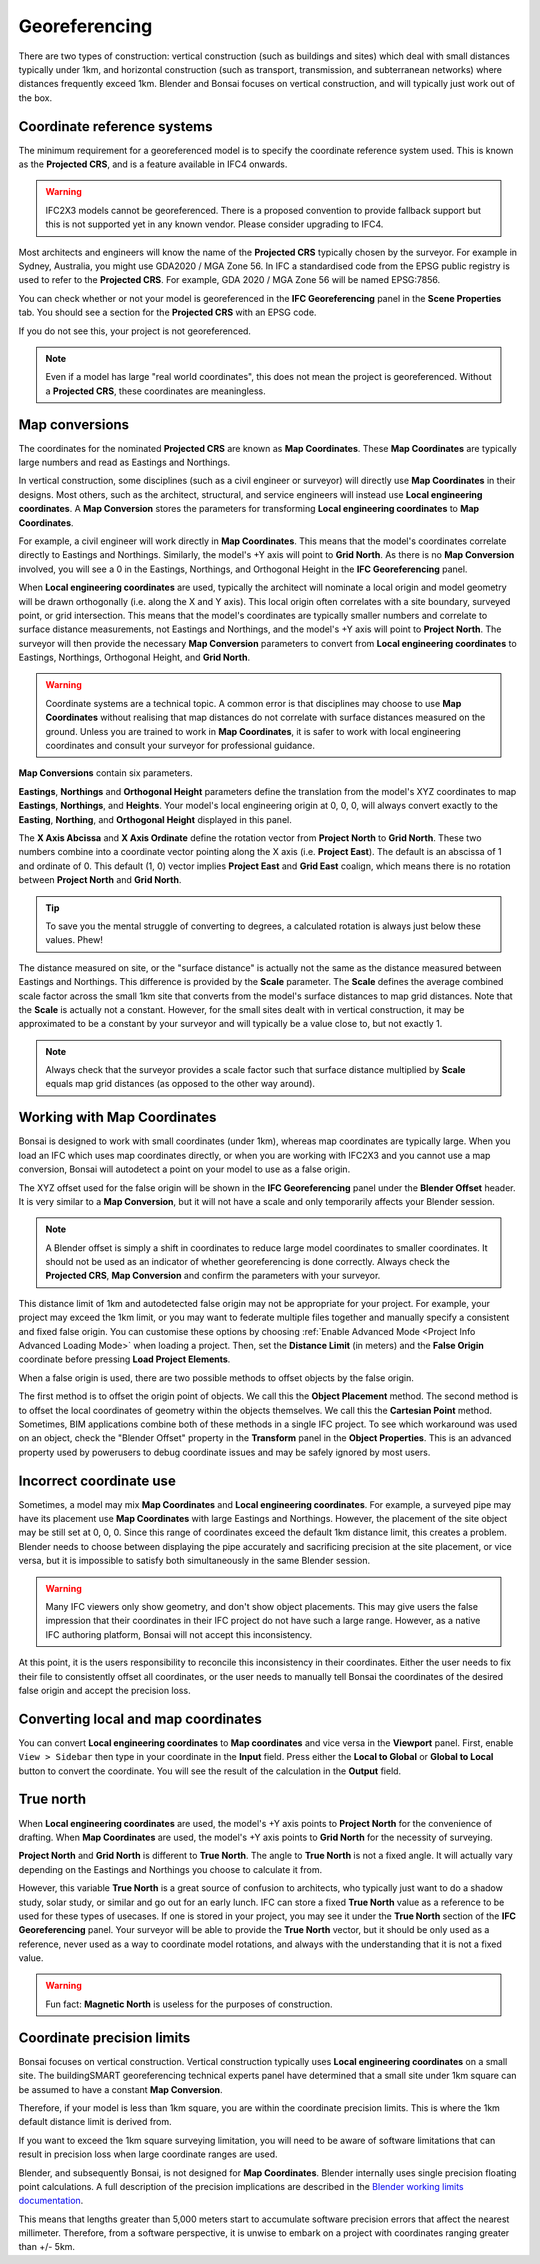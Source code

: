 Georeferencing
==============

There are two types of construction: vertical construction (such as buildings
and sites) which deal with small distances typically under 1km, and horizontal
construction (such as transport, transmission, and subterranean networks) where
distances frequently exceed 1km. Blender and Bonsai focuses on vertical
construction, and will typically just work out of the box.

Coordinate reference systems
----------------------------

The minimum requirement for a georeferenced model is to specify the coordinate
reference system used. This is known as the **Projected CRS**, and is a feature
available in IFC4 onwards.

.. warning::

    IFC2X3 models cannot be georeferenced. There is a proposed convention to
    provide fallback support but this is not supported yet in any known vendor.
    Please consider upgrading to IFC4.

Most architects and engineers will know the name of the **Projected CRS**
typically chosen by the surveyor. For example in Sydney, Australia, you might
use GDA2020 / MGA Zone 56. In IFC a standardised code from the EPSG public
registry is used to refer to the **Projected CRS**. For example, GDA 2020 / MGA
Zone 56 will be named EPSG:7856.

You can check whether or not your model is georeferenced in the **IFC
Georeferencing** panel in the **Scene Properties** tab. You should see a section
for the **Projected CRS** with an EPSG code.

.. image:: images/projectedcrs.png

If you do not see this, your project is not georeferenced.

.. Note::

    Even if a model has large "real world coordinates", this does not mean the
    project is georeferenced. Without a **Projected CRS**, these coordinates are
    meaningless.

Map conversions
---------------

The coordinates for the nominated **Projected CRS** are known as **Map
Coordinates**. These **Map Coordinates** are typically large numbers and read as
Eastings and Northings.

In vertical construction, some disciplines (such as a civil engineer or
surveyor) will directly use **Map Coordinates** in their designs. Most others,
such as the architect, structural, and service engineers will instead use
**Local engineering coordinates**. A **Map Conversion** stores the parameters
for transforming **Local engineering coordinates** to **Map Coordinates**.

For example, a civil engineer will work directly in **Map Coordinates**. This
means that the model's coordinates correlate directly to Eastings and
Northings.  Similarly, the model's +Y axis will point to **Grid North**.  As
there is no **Map Conversion** involved, you will see a 0 in the Eastings,
Northings, and Orthogonal Height in the **IFC Georeferencing** panel.

.. image:: images/mapcoordinates.png

When **Local engineering coordinates** are used, typically the architect will
nominate a local origin and model geometry will be drawn orthogonally (i.e.
along the X and Y axis). This local origin often correlates with a site boundary,
surveyed point, or grid intersection. This means that the model's coordinates
are typically smaller numbers and correlate to surface distance measurements,
not Eastings and Northings, and the model's +Y axis will point to **Project
North**. The surveyor will then provide the necessary **Map Conversion**
parameters to convert from **Local engineering coordinates** to Eastings,
Northings, Orthogonal Height, and **Grid North**.

.. image:: images/mapconversion.png

.. warning::

    Coordinate systems are a technical topic. A common error is that disciplines
    may choose to use **Map Coordinates** without realising that map distances
    do not correlate with surface distances measured on the ground.  Unless you
    are trained to work in **Map Coordinates**, it is safer to work with local
    engineering coordinates and consult your surveyor for professional guidance.

**Map Conversions** contain six parameters.

**Eastings**, **Northings** and **Orthogonal Height** parameters define the
translation from the model's XYZ coordinates to map **Eastings**, **Northings**,
and **Heights**.  Your model's local engineering origin at 0, 0, 0, will always
convert exactly to the **Easting**, **Northing**, and **Orthogonal Height**
displayed in this panel.

The **X Axis Abcissa** and **X Axis Ordinate** define the rotation vector from
**Project North** to **Grid North**. These two numbers combine into a coordinate
vector pointing along the X axis (i.e. **Project East**). The default is an
abscissa of 1 and ordinate of 0. This default (1, 0) vector implies **Project
East** and **Grid East** coalign, which means there is no rotation between
**Project North** and **Grid North**.

.. image:: images/xaxisabscissaordinate.png

.. tip::
    
   To save you the mental struggle of converting to degrees, a calculated
   rotation is always just below these values. Phew!

The distance measured on site, or the "surface distance" is actually not the
same as the distance measured between Eastings and Northings. This difference is
provided by the **Scale** parameter. The **Scale** defines the average combined
scale factor across the small 1km site that converts from the model's surface
distances to map grid distances. Note that the **Scale** is actually not a
constant. However, for the small sites dealt with in vertical construction, it
may be approximated to be a constant by your surveyor and will typically be a
value close to, but not exactly 1.

.. note::

    Always check that the surveyor provides a scale factor such that surface
    distance multiplied by **Scale** equals map grid distances (as opposed to
    the other way around).

Working with Map Coordinates
----------------------------

Bonsai is designed to work with small coordinates (under 1km), whereas map
coordinates are typically large. When you load an IFC which uses map
coordinates directly, or when you are working with IFC2X3 and you cannot use a
map conversion, Bonsai will autodetect a point on your model to use as a false
origin.

The XYZ offset used for the false origin will be shown in the **IFC
Georeferencing** panel under the **Blender Offset** header. It
is very similar to a **Map Conversion**, but it will not have a scale and only
temporarily affects your Blender session.

.. image:: images/blenderoffset.png

.. note::

    A Blender offset is simply a shift in coordinates to reduce large model
    coordinates to smaller coordinates. It should not be used as an indicator of
    whether georeferencing is done correctly. Always check the **Projected
    CRS**, **Map Conversion** and confirm the parameters with your surveyor.

This distance limit of 1km and autodetected false origin may not be appropriate
for your project. For example, your project may exceed the 1km limit, or you may
want to federate multiple files together and manually specify a consistent and
fixed false origin. You can customise these options by choosing
:ref:`Enable Advanced Mode <Project Info Advanced Loading Mode>`  when loading a project.
Then, set the **Distance Limit** (in meters) and the **False Origin** coordinate
before pressing **Load Project Elements**.

.. image:: images/manualorigin.png

When a false origin is used, there are two possible methods to offset objects by
the false origin.

The first method is to offset the origin point of objects. We call this the
**Object Placement** method.  The second method is to offset the local
coordinates of geometry within the objects themselves. We call this the
**Cartesian Point** method. Sometimes, BIM applications combine both of these
methods in a single IFC project. To see which workaround was used on an object,
check the "Blender Offset" property in the **Transform** panel in the **Object
Properties**. This is an advanced property used by powerusers to debug
coordinate issues and may be safely ignored by most users.

.. image:: images/offsetmode.png

Incorrect coordinate use
------------------------

Sometimes, a model may mix **Map Coordinates** and **Local engineering
coordinates**. For example, a surveyed pipe may have its placement use **Map
Coordinates** with large Eastings and Northings. However, the placement of the
site object may be still set at 0, 0, 0. Since this range of coordinates exceed
the default 1km distance limit, this creates a problem. Blender needs to choose
between displaying the pipe accurately and sacrificing precision at the site
placement, or vice versa, but it is impossible to satisfy both simultaneously in
the same Blender session.

.. warning::

    Many IFC viewers only show geometry, and don't show object placements. This may
    give users the false impression that their coordinates in their IFC project
    do not have such a large range. However, as a native IFC authoring platform,
    Bonsai will not accept this inconsistency.

At this point, it is the users responsibility to reconcile this inconsistency in
their coordinates. Either the user needs to fix their file to consistently
offset all coordinates, or the user needs to manually tell Bonsai the
coordinates of the desired false origin and accept the precision loss.

Converting local and map coordinates
------------------------------------

You can convert **Local engineering coordinates** to **Map coordinates** and
vice versa in the **Viewport** panel. First, enable ``View > Sidebar`` then type
in your coordinate in the **Input** field. Press either the **Local to Global**
or **Global to Local** button to convert the coordinate. You will see the result
of the calculation in the **Output** field.

.. image:: images/coordinateconversion.png

True north
----------

When **Local engineering coordinates** are used, the model's +Y axis points to
**Project North** for the convenience of drafting. When **Map Coordinates** are
used, the model's +Y axis points to **Grid North** for the necessity of
surveying.

**Project North** and **Grid North** is different to **True North**. The angle
to **True North** is not a fixed angle. It will actually vary depending on the
Eastings and Northings you choose to calculate it from.

However, this variable **True North** is a great source of confusion to
architects, who typically just want to do a shadow study, solar study, or
similar and go out for an early lunch. IFC can store a fixed **True North**
value as a reference to be used for these types of usecases. If one is stored in
your project, you may see it under the **True North** section of the **IFC
Georeferencing** panel. Your surveyor will be able to provide the **True North**
vector, but it should be only used as a reference, never used as a way to
coordinate model rotations, and always with the understanding that it is not a
fixed value.

.. image:: images/truenorth.png

.. warning::

   Fun fact: **Magnetic North** is useless for the purposes of construction.

Coordinate precision limits
---------------------------

Bonsai focuses on vertical construction. Vertical construction typically uses
**Local engineering coordinates** on a small site. The buildingSMART
georeferencing technical experts panel have determined that a small site under
1km square can be assumed to have a constant **Map Conversion**.

Therefore, if your model is less than 1km square, you are within the coordinate
precision limits. This is where the 1km default distance limit is derived from.

If you want to exceed the 1km square surveying limitation, you will need to be
aware of software limitations that can result in precision loss when large
coordinate ranges are used.

Blender, and subsequently Bonsai, is not designed for **Map Coordinates**.
Blender internally uses single precision floating point calculations. A full
description of the precision implications are described in the `Blender working
limits documentation
<https://docs.blender.org/manual/en/latest/advanced/limits.html>`__.

This means that lengths greater than 5,000 meters start to accumulate software
precision errors that affect the nearest millimeter. Therefore, from a software
perspective, it is unwise to embark on a project with coordinates ranging
greater than +/- 5km.
